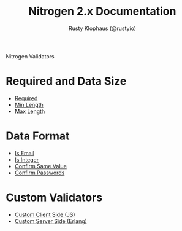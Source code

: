 # vim: ts=2 sw=2 et ft=org
#+STYLE: <LINK href="stylesheet.css" rel="stylesheet" type="text/css" />
#+TITLE: Nitrogen 2.x Documentation
#+AUTHOR: Rusty Klophaus (@rustyio)
#+OPTIONS:   H:2 num:1 toc:1 \n:nil @:t ::t |:t ^:t -:t f:t *:t <:t
#+EMAIL: 

#+TEXT: [[http://nitrogenproject.com][Home]] | [[file:./index.org][Getting Started]] | [[file:./api.org][API]] | [[file:./elements.org][Elements]] | [[file:./actions.org][Actions]] | *Validators* | [[file:./handlers.org][Handlers]] | [[file:./config.org][Configuration Options]] | [[file:./plugins.org][Plugins]] | [[file:./about.org][About]]
#+HTML: <div class=headline>Nitrogen Validators</div>

* Required and Data Size
  + [[./validators/is_required.org][Required]]
  + [[./validators/min_length.org][Min Length]]
  + [[./validators/max_length.org][Max Length]]

* Data Format
  + [[./validators/is_email.org][Is Email]]
  + [[./validators/is_integer.org][Is Integer]]
  + [[./validators/confirm_same.org][Confirm Same Value]]
  + [[./validators/confirm_password.org][Confirm Passwords]]

* Custom Validators
  + [[./validators/js_custom.org][Custom Client Side (JS)]]
  + [[./validators/custom.org][Custom Server Side (Erlang)]]

  
